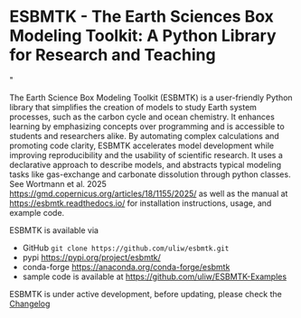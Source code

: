 #+options: toc:nil author:nil
#+BEGIN_EXPORT html
<a href="https://pypi.org/project/esbmtk/">
<img alt="Documentation Status" src="https://img.shields.io/pypi/v/esbmtk.svg"/>
</a>

<a href="https://pyscaffold.org">
<img alt="Project generated with PyScaffold" src="https://img.shields.io/badge/-PyScaffold-005CA0?logo=pyscaffold"/>
</a>

<a href="https://esbmtk.readthedocs.io/en/latest/?badge=latest">
<img alt="Documentation Status" src="https://readthedocs.org/projects/esbmtk/badge/?version=latest" />
</a>

<a href="https://img.shields.io/badge/Python-3.11-blue.svg">
<img alt="Python 3.11 ready" src="https://www.python.org" />
</a>

<a href="https://doi.org/10.5281/zenodo.14549407"><img src="https://zenodo.org/badge/DOI/10.5281/zenodo.14549407.svg" alt="DOI"></a>

<a href="https://anaconda.org/conda-forge/scores"> <img src="https://anaconda.org/conda-forge/scores/badges/version.svg" /> </a>

<a href="https://anaconda.org/conda-forge/scores"> <img src="https://anaconda.org/conda-forge/scores/badges/latest_release_relative_date.svg" /> </a>
#+END_EXPORT


* ESBMTK - The  Earth Sciences Box Modeling Toolkit:  A Python Library for Research and Teaching

#+html: <img src="https://raw.githubusercontent.com/uliw/esbmtk/staging/mpc.png" width="600px" align="center">"
The Earth Science Box Modeling Toolkit (ESBMTK) is a user-friendly Python library that simplifies the creation of models to study Earth system processes, such as the carbon cycle and ocean chemistry. It enhances learning by emphasizing concepts over programming and is accessible to students and researchers alike. By automating complex calculations and promoting code clarity, ESBMTK accelerates model development while improving reproducibility and the usability of scientific research. It uses a declarative approach to describe models, and abstracts typical modeling tasks like gas-exchange and carbonate dissolution through python classes.  See Wortmann et al. 2025  https://gmd.copernicus.org/articles/18/1155/2025/ as well as the manual at https://esbmtk.readthedocs.io/ for installation instructions, usage, and example code.

ESBMTK is available via 
- GitHub =git clone https://github.com/uliw/esbmtk.git= 
- pypi https://pypi.org/project/esbmtk/
- conda-forge https://anaconda.org/conda-forge/esbmtk
- sample code is available at https://github.com/uliw/ESBMTK-Examples

ESBMTK is under active development, before updating, please check the [[https://esbmtk.readthedocs.io/en/latest/changelog.html][Changelog]]
